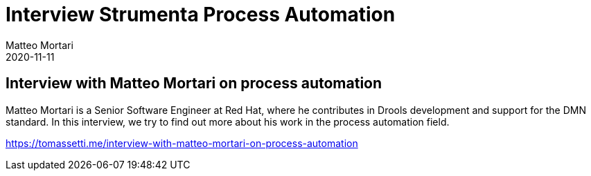 = Interview Strumenta Process Automation
Matteo Mortari
2020-11-11
:jbake-type: talk
:jbake-tags: DMN, interview, talk
:jbake-youtubeid: ji_8NFHxYVs
:jbake-preview: https://img.youtube.com/vi/ji_8NFHxYVs/hqdefault.jpg

## Interview with Matteo Mortari on process automation

Matteo Mortari is a Senior Software Engineer at Red Hat, where he contributes in Drools development and support for the DMN standard. In this interview, we try to find out more about his work in the process automation field.

https://tomassetti.me/interview-with-matteo-mortari-on-process-automation
